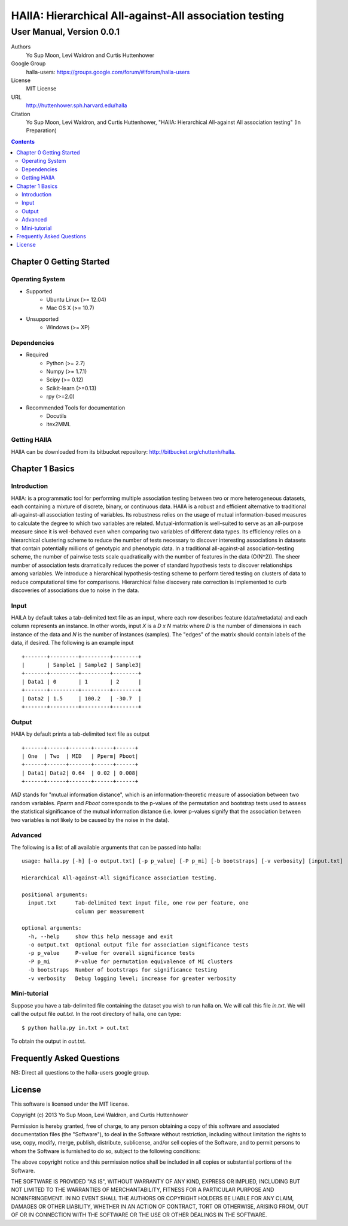 =============================================================
HAllA: Hierarchical All-against-All association testing 
=============================================================

..  This document follows reStructuredText syntax and conventions.
	You can compile this file to a PDF or HTML document.
	For instructions on how to do so, visit the reStructeredText webpage
	(http://docutils.sourceforge.net/rst.html).

.. role:: raw-math(raw)
	:format: latex html 

-------------------------------------------------------
User Manual, Version 0.0.1
-------------------------------------------------------

Authors
 Yo Sup Moon, Levi Waldron and Curtis Huttenhower

Google Group
 halla-users: https://groups.google.com/forum/#!forum/halla-users

License
 MIT License

URL
 http://huttenhower.sph.harvard.edu/halla

Citation
 Yo Sup Moon, Levi Waldron, and Curtis Huttenhower, "HAllA: Hierarchical All-against All association testing" (In Preparation)

.. contents ::


Chapter 0 Getting Started
============================================ 

Operating System  
--------------------------------------------

* Supported 
	* Ubuntu Linux (>= 12.04) 
	* Mac OS X (>= 10.7)

* Unsupported 
	* Windows (>= XP) 

Dependencies 
--------------------------------------------

* Required
	* Python (>= 2.7)
	* Numpy (>= 1.7.1)
	* Scipy (>= 0.12) 
	* Scikit-learn (>=0.13)  
	* rpy (>=2.0)

* Recommended Tools for documentation 
	* Docutils
	* itex2MML


Getting HAllA
--------------------------------------------

HAllA can be downloaded from its bitbucket repository: http://bitbucket.org/chuttenh/halla.


Chapter 1 Basics 
============================================

Introduction
--------------------------------------------

HAllA: is a programmatic tool for performing multiple association testing between two or more heterogeneous datasets, each containing a mixture of discrete, binary, or continuous data. HAllA is a robust and efficient alternative to traditional all-against-all association testing of variables. Its robustness relies on the usage of mutual information-based measures to calculate the degree to which two variables are related. Mutual-information is well-suited to serve as an all-purpose measure since it is well-behaved even when comparing two variables of different data types. Its efficiency relies on a hierarchical clustering scheme to reduce the number of tests necessary to discover interesting associations in datasets that contain potentially millions of genotypic and phenotypic data. In a traditional all-against-all association-testing scheme, the number of pairwise tests scale quadratically with the number of features in the data (O(N^2)). The sheer number of association tests dramatically reduces the power of standard hypothesis tests to discover relationships among variables. We introduce a hierarchical hypothesis-testing scheme to perform tiered testing on clusters of data to reduce computational time for comparisons. Hierarchical false discovery rate correction is implemented to curb discoveries of associations due to noise in the data. 

Input 
----------------------------------------------

HAlLA by default takes a tab-delimited text file as an input, where each row describes feature (data/metadata) and each column represents an instance. In other words, input `X` is a `D x N` matrix where `D` is the number of dimensions in each instance of the data and `N` is the number of instances (samples). The "edges" of the matrix should contain labels of the data, if desired. The following is an example input ::

	+-------+---------+---------+--------+
	|       | Sample1 | Sample2 | Sample3|
	+-------+---------+---------+--------+
	| Data1 | 0       | 1       | 2      |
	+-------+---------+---------+--------+ 
	| Data2 | 1.5     | 100.2   | -30.7  |
	+-------+---------+---------+--------+


Output 
-----------------------------------------------

HAllA by default prints a tab-delimited text file as output ::

	+------+------+-------+------+------+
	| One  | Two  | MID   | Pperm| Pboot|
	+------+------+-------+------+------+
	| Data1| Data2| 0.64  | 0.02 | 0.008|
	+------+------+-------+------+------+  	

`MID` stands for "mutual information distance", which is an information-theoretic measure of association between two random variables. `Pperm` and `Pboot` corresponds to the p-values of the permutation and bootstrap tests used to assess the statistical significance of the mutual information distance (i.e. lower p-values signify that the association between two variables 
is not likely to be caused by the noise in the data).  


Advanced 
------------------------------------------------

The following is a list of all available arguments that can be passed into halla:: 

	usage: halla.py [-h] [-o output.txt] [-p p_value] [-P p_mi] [-b bootstraps] [-v verbosity] [input.txt]

	Hierarchical All-against-All significance association testing.

	positional arguments:
	  input.txt      Tab-delimited text input file, one row per feature, one
			 column per measurement

	optional arguments:
	  -h, --help     show this help message and exit
	  -o output.txt  Optional output file for association significance tests
	  -p p_value     P-value for overall significance tests
	  -P p_mi        P-value for permutation equivalence of MI clusters
	  -b bootstraps  Number of bootstraps for significance testing
	  -v verbosity   Debug logging level; increase for greater verbosity

Mini-tutorial
---------------------------------------------------

Suppose you have a tab-delimited file containing the dataset you wish to run halla on. We will call this file `in.txt`. We will call the output file `out.txt`. In the root directory of halla, one can type::
	
	$ python halla.py in.txt > out.txt 

To obtain the output in `out.txt`. 
	

Frequently Asked Questions 
==============================================

NB: Direct all questions to the halla-users google group. 


License
==============================================

This software is licensed under the MIT license.

Copyright (c) 2013 Yo Sup Moon, Levi Waldron, and Curtis Huttenhower

Permission is hereby granted, free of charge, to any person obtaining a copy of this software and associated documentation files (the "Software"), to deal in the Software without restriction, including without limitation the rights to use, copy, modify, merge, publish, distribute, sublicense, and/or sell copies of the Software, and to permit persons to whom the Software is furnished to do so, subject to the following conditions:

The above copyright notice and this permission notice shall be included in all copies or substantial portions of the Software.

THE SOFTWARE IS PROVIDED "AS IS", WITHOUT WARRANTY OF ANY KIND, EXPRESS OR IMPLIED, INCLUDING BUT NOT LIMITED TO THE WARRANTIES OF MERCHANTABILITY, FITNESS FOR A PARTICULAR PURPOSE AND NONINFRINGEMENT. IN NO EVENT SHALL THE AUTHORS OR COPYRIGHT HOLDERS BE LIABLE FOR ANY CLAIM, DAMAGES OR OTHER LIABILITY, WHETHER IN AN ACTION OF CONTRACT, TORT OR OTHERWISE, ARISING FROM, OUT OF OR IN CONNECTION WITH THE SOFTWARE OR THE USE OR OTHER DEALINGS IN THE SOFTWARE.

